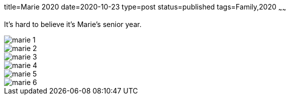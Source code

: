 title=Marie 2020
date=2020-10-23
type=post
status=published
tags=Family,2020
~~~~~~

It's hard to believe 
it's Marie's senior year.

image::{site_context}images/2020/marie-1.jpg[]
image::{site_context}images/2020/marie-2.jpg[]
image::{site_context}images/2020/marie-3.jpg[role = "narrower"]
image::{site_context}images/2020/marie-4.jpg[]
image::{site_context}images/2020/marie-5.jpg[role = "narrower"]
image::{site_context}images/2020/marie-6.jpg[role = "narrower"]


